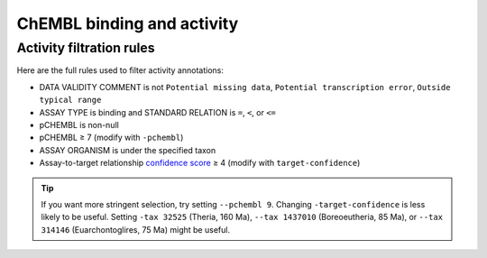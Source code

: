 ChEMBL binding and activity
=======================================

Activity filtration rules
****************************

Here are the full rules used to filter activity annotations:

- DATA VALIDITY COMMENT is not ``Potential missing data``, ``Potential transcription error``, ``Outside typical range``
- ASSAY TYPE is binding and STANDARD RELATION is ``=``, ``<``, or ``<=``
- pCHEMBL is non-null
- pCHEMBL ≥ 7 (modify with ``-pchembl``)
- ASSAY ORGANISM is under the specified taxon
- Assay-to-target relationship
  `confidence score <https://chembl.gitbook.io/chembl-interface-documentation/frequently-asked-questions/chembl-data-questions#what-is-the-confidence-score>`_
  ≥ 4 (modify with ``target-confidence``)

.. tip::

    If you want more stringent selection, try setting ``--pchembl 9``.
    Changing ``-target-confidence`` is less likely to be useful.
    Setting ``-tax 32525`` (Theria, 160 Ma),
    ``--tax 1437010`` (Boreoeutheria, 85 Ma),
    or ``--tax 314146`` (Euarchontoglires, 75 Ma)
    might be useful.
